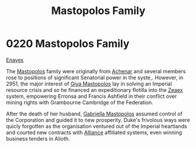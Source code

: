 :PROPERTIES:
:ID:       ef9a5433-c2f0-4b2e-8223-dcc9fc30db87
:END:
#+title: Mastopolos Family
#+filetags: :beacon:
* 0220 Mastopolos Family
[[id:7d12ffc5-6340-4b45-8c32-d63af1e5cbf1][Enayex]]

The [[id:ef9a5433-c2f0-4b2e-8223-dcc9fc30db87][Mastopolos]] family were originally from [[id:bed8c27f-3cbe-49ad-b86f-7d87eacf804a][Achenar]] and several
members rose to positions of significant Senatorial power in the
syste,. However, in 2951, the major interest of [[id:3a273fb7-da83-4a06-b392-358897138889][Giya Mastopolos]] lay in
solving an Imperial resource crisis and so he financed an
expeditionary flotilla into the [[id:dfbc8f06-6724-4a34-a908-f90a2fe3ba43][Zeaex]] system, empowering Erronsa and
Francis Ashfield in their conflict over mining rights with Grambourne
Cambridge of the Federation.

After the death of her husband, [[id:7344d4cd-7b21-4aa2-895b-98a4acefe96f][Gabriella Mastopolos]] assumed control
of the Corporation and guided it to new prosperity. Duke's frivolous
ways were quicly forgotten as the organisation ventured out of the
Imperial heartlands and courted new contracts with [[id:1d726aa0-3e07-43b4-9b72-074046d25c3c][Alliance]] affiliated
systems, even winning business tenders in Alioth.

[[file:img/beacons/0220.png]]
